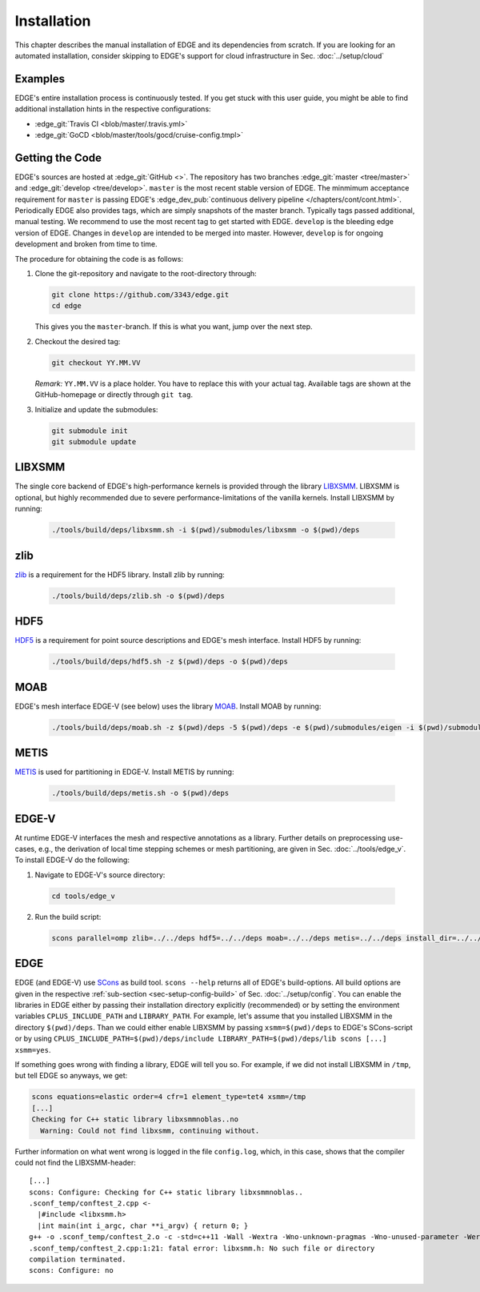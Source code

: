 Installation
============
This chapter describes the manual installation of EDGE and its dependencies from scratch.
If you are looking for an automated installation, consider skipping to EDGE's support for cloud infrastructure in Sec. :doc:`../setup/cloud`

Examples
--------
EDGE's entire installation process is continuously tested.
If you get stuck with this user guide, you might be able to find additional installation hints in the respective configurations:

* :edge_git:`Travis CI <blob/master/.travis.yml>`
* :edge_git:`GoCD <blob/master/tools/gocd/cruise-config.tmpl>`

Getting the Code
----------------
EDGE's sources are hosted at :edge_git:`GitHub <>`.
The repository has two branches :edge_git:`master <tree/master>` and :edge_git:`develop <tree/develop>`.
``master`` is the most recent stable version of EDGE.
The minmimum acceptance requirement for ``master`` is passing EDGE's :edge_dev_pub:`continuous delivery pipeline </chapters/cont/cont.html>`.
Periodically EDGE also provides tags, which are simply snapshots of the master branch.
Typically tags passed additional, manual testing.
We recommend to use the most recent tag to get started with EDGE.
``develop`` is the bleeding edge version of EDGE.
Changes in ``develop`` are intended to be merged into master.
However, ``develop`` is for ongoing development and broken from time to time.

The procedure for obtaining the code is as follows:

1. Clone the git-repository and navigate to the root-directory through:

   .. code-block:: bash

     git clone https://github.com/3343/edge.git
     cd edge

   This gives you the ``master``-branch.
   If this is what you want, jump over the next step.

2. Checkout the desired tag:

   .. code-block:: bash

     git checkout YY.MM.VV

   `Remark:` ``YY.MM.VV`` is a place holder.
   You have to replace this with your actual tag.
   Available tags are shown at the GitHub-homepage or directly through ``git tag``.

3. Initialize and update the submodules:

   .. code-block:: bash

     git submodule init
     git submodule update

LIBXSMM
-------
The single core backend of EDGE's high-performance kernels is provided through the library `LIBXSMM <https://github.com/hfp/libxsmm>`_.
LIBXSMM is optional, but highly recommended due to severe performance-limitations of the vanilla kernels.
Install LIBXSMM by running:

  .. code-block:: bash

    ./tools/build/deps/libxsmm.sh -i $(pwd)/submodules/libxsmm -o $(pwd)/deps

zlib
----
`zlib <http://zlib.net>`_ is a requirement for the HDF5 library.
Install zlib by running:

  .. code-block:: bash

    ./tools/build/deps/zlib.sh -o $(pwd)/deps

HDF5
----
`HDF5 <https://portal.hdfgroup.org/display/HDF5/HDF5>`_ is a requirement for point source descriptions and EDGE's mesh interface.
Install HDF5 by running:

  .. code-block:: bash

    ./tools/build/deps/hdf5.sh -z $(pwd)/deps -o $(pwd)/deps

MOAB
----
EDGE's mesh interface EDGE-V (see below) uses the library `MOAB <http://sigma.mcs.anl.gov/moab-library/>`_.
Install MOAB by running:

  .. code-block:: bash

    ./tools/build/deps/moab.sh -z $(pwd)/deps -5 $(pwd)/deps -e $(pwd)/submodules/eigen -i $(pwd)/submodules/moab -o $(pwd)/deps

METIS
----
`METIS <http://glaros.dtc.umn.edu/gkhome/metis/metis/overview>`_ is used for partitioning in EDGE-V.
Install METIS by running:

  .. code-block:: bash

    ./tools/build/deps/metis.sh -o $(pwd)/deps

EDGE-V
------
At runtime EDGE-V interfaces the mesh and respective annotations as a library.
Further details on preprocessing use-cases, e.g., the derivation of local time stepping schemes or mesh partitioning, are given in Sec. :doc:`../tools/edge_v`.
To install EDGE-V do the following:

1. Navigate to EDGE-V's source directory:

  .. code-block:: bash

    cd tools/edge_v

2. Run the build script:

  .. code-block:: bash

    scons parallel=omp zlib=../../deps hdf5=../../deps moab=../../deps metis=../../deps install_dir=../../deps

EDGE
----
EDGE (and EDGE-V) use `SCons <http://scons.org/>`_ as build tool.
``scons --help`` returns all of EDGE's build-options.
All build options are given in the respective :ref:`sub-section <sec-setup-config-build>` of Sec. :doc:`../setup/config`.
You can enable the libraries in EDGE either by passing their installation directory explicitly (recommended) or by setting the environment variables ``CPLUS_INCLUDE_PATH`` and ``LIBRARY_PATH``.
For example, let's assume that you installed LIBXSMM in the directory ``$(pwd)/deps``.
Than we could either enable LIBXSMM by passing ``xsmm=$(pwd)/deps`` to EDGE's SCons-script or by using ``CPLUS_INCLUDE_PATH=$(pwd)/deps/include LIBRARY_PATH=$(pwd)/deps/lib scons [...] xsmm=yes``.

If something goes wrong with finding a library, EDGE will tell you so.
For example, if we did not install LIBXSMM in ``/tmp``, but tell EDGE so anyways, we get:

.. code-block:: bash

    scons equations=elastic order=4 cfr=1 element_type=tet4 xsmm=/tmp
    [...]
    Checking for C++ static library libxsmmnoblas..no
      Warning: Could not find libxsmm, continuing without.

Further information on what went wrong is logged in the file ``config.log``, which, in this case, shows that the compiler could not find the LIBXSMM-header:

::

    [...]
    scons: Configure: Checking for C++ static library libxsmmnoblas..
    .sconf_temp/conftest_2.cpp <-
      |#include <libxsmm.h>
      |int main(int i_argc, char **i_argv) { return 0; }
    g++ -o .sconf_temp/conftest_2.o -c -std=c++11 -Wall -Wextra -Wno-unknown-pragmas -Wno-unused-parameter -Werror -pedantic -Wshadow -Wundef -O2 -ftree-vectorize -DPP_N_CRUNS=1 -DPP_T_EQUATIONS_ELASTIC -DPP_T_ELEMENTS_TET4 -DPP_ORDER=4 -DPP_PRECISION=64 -I. -Isrc -I/tmp/include .sconf_temp/conftest_2.cpp
    .sconf_temp/conftest_2.cpp:1:21: fatal error: libxsmm.h: No such file or directory
    compilation terminated.
    scons: Configure: no
